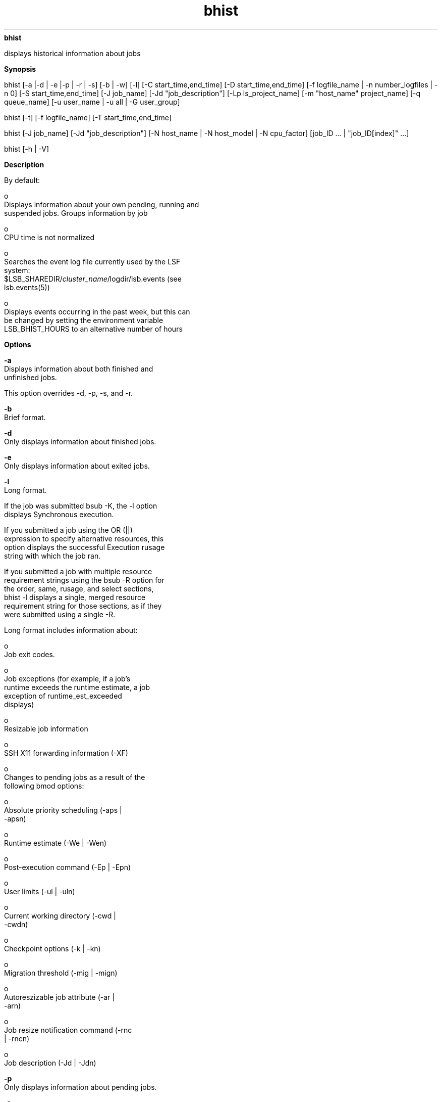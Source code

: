 
.ad l

.ll 72

.TH bhist 1 September 2009" "" "Platform LSF Version 7.0.6"
.nh
\fBbhist\fR
.sp 2
   displays historical information about jobs
.sp 2

.sp 2 .SH "Synopsis"
\fBSynopsis\fR
.sp 2
bhist [-a |-d | -e |-p | -r | -s] [-b | -w] [-l] [-C
start_time,end_time] [-D start_time,end_time] [-f logfile_name |
-n number_logfiles | -n 0] [-S start_time,end_time] [-J job_name]
[-Jd "job_description"] [-Lp ls_project_name] [-m "host_name"
...] [-N host_name | -N host_model | -N CPU_factor] [-P
project_name] [-q queue_name] [-u user_name | -u all | -G
user_group]
.sp 2
bhist [-t] [-f logfile_name] [-T start_time,end_time]
.sp 2
bhist [-J job_name] [-Jd "job_description"] [-N host_name | -N
host_model | -N cpu_factor] [job_ID ... | "job_ID[index]" ...]
.sp 2
bhist [-h | -V]
.sp 2 .SH "Description"
\fBDescription\fR
.sp 2
   By default:
.sp 2
     o  
         Displays information about your own pending, running and
         suspended jobs. Groups information by job
.sp 2
     o  
         CPU time is not normalized
.sp 2
     o  
         Searches the event log file currently used by the LSF
         system:
         $LSB_SHAREDIR/\fIcluster_name\fR/logdir/lsb.events (see
         lsb.events(5))
.sp 2
     o  
         Displays events occurring in the past week, but this can
         be changed by setting the environment variable
         LSB_BHIST_HOURS to an alternative number of hours
.sp 2 .SH "Options"
\fBOptions\fR
.sp 2
   \fB-a\fR
.br
               Displays information about both finished and
               unfinished jobs.
.sp 2
               This option overrides -d, -p, -s, and -r.
.sp 2
   \fB-b\fR
.br
               Brief format.
.sp 2
   \fB-d\fR
.br
               Only displays information about finished jobs.
.sp 2
   \fB-e\fR
.br
               Only displays information about exited jobs.
.sp 2
   \fB-l \fR
.br
               Long format.
.sp 2
               If the job was submitted bsub -K, the -l option
               displays \fRSynchronous execution\fR.
.sp 2
               If you submitted a job using the OR (||)
               expression to specify alternative resources, this
               option displays the successful Execution rusage
               string with which the job ran.
.sp 2
               If you submitted a job with multiple resource
               requirement strings using the bsub -R option for
               the order, same, rusage, and select sections,
               bhist -l displays a single, merged resource
               requirement string for those sections, as if they
               were submitted using a single -R.
.sp 2
               Long format includes information about:
.sp 2
                 o  
                     Job exit codes.
.sp 2
                 o  
                     Job exceptions (for example, if a job's
                     runtime exceeds the runtime estimate, a job
                     exception of \fRruntime_est_exceeded\fR
                     displays)
.sp 2
                 o  
                     Resizable job information
.sp 2
                 o  
                     SSH X11 forwarding information (-XF)
.sp 2
                 o  
                     Changes to pending jobs as a result of the
                     following bmod options:
.sp 2
                       o  
                           Absolute priority scheduling (-aps |
                           -apsn)
.sp 2
                       o  
                           Runtime estimate (-We | -Wen)
.sp 2
                       o  
                           Post-execution command (-Ep | -Epn)
.sp 2
                       o  
                           User limits (-ul | -uln)
.sp 2
                       o  
                           Current working directory (-cwd |
                           -cwdn)
.sp 2
                       o  
                           Checkpoint options (-k | -kn)
.sp 2
                       o  
                           Migration threshold (-mig | -mign)
.sp 2
                       o  
                           Autoreszizable job attribute (-ar |
                           -arn)
.sp 2
                       o  
                           Job resize notification command (-rnc
                           | -rncn)
.sp 2
                       o  
                           Job description (-Jd | -Jdn)
.sp 2
   \fB-p \fR
.br
               Only displays information about pending jobs.
.sp 2
   \fB-r \fR
.br
               Only displays information about running jobs.
.sp 2
   \fB-s\fR
.br
               Only displays information about suspended jobs.
.sp 2
   \fB-t \fR
.br
               Displays job events chronologically.
.sp 2
               By default only displays records from the last
               week. For different time periods use -t with the
               -T option.
.sp 2
   \fB-w\fR
.br
               Wide format. Displays the information in a wide
               format.
.sp 2
   \fB-C \fIstart_time\fB,\fIend_time\fB \fR
.br
               Only displays jobs that completed or exited during
               the specified time interval. Specify the span of
               time for which you want to display the history. If
               you do not specify a start time, the start time is
               assumed to be the time of the first occurrence. If
               you do not specify an end time, the end time is
               assumed to be now.
.sp 2
               Specify the times in the format
               "\fRyyyy/mm/dd/HH:MM\fR". Do not specify spaces in
               the time interval string.
.sp 2
               The time interval can be specified in many ways.
.sp 2
   \fB-D \fIstart_time\fB,\fIend_time\fB \fR
.br
               Only displays jobs dispatched during the specified
               time interval. Specify the span of time for which
               you want to display the history. If you do not
               specify a start time, the start time is assumed to
               be the time of the first occurrence. If you do not
               specify an end time, the end time is assumed to be
               now.
.sp 2
               Specify the times in the format
               "\fRyyyy/mm/dd/HH:MM\fR". Do not specify spaces in
               the time interval string.
.sp 2
               The time interval can be specified in many ways.
.sp 2
   \fB-G \fIuser_group\fB \fR
.br
               Only displays jobs associated with a user group
               submitted with bsub -G for the specified user
               group. The –G option does not display jobs from
               subgroups within the specified user group.
.sp 2
               The -G option cannot be used together with the -u
               option. You can only specify a user group name.
               The keyword all is not supported for -G.
.sp 2
   \fB-S \fIstart_time\fB,\fIend_time\fB\fR
.br
               Only displays information about jobs submitted
               during the specified time interval. Specify the
               span of time for which you want to display the
               history. If you do not specify a start time, the
               start time is assumed to be the time of the first
               occurrence. If you do not specify an end time, the
               end time is assumed to be now.
.sp 2
               Specify the times in the format
               "\fRyyyy/mm/dd/HH:MM\fR". Do not specify spaces in
               the time interval string.
.sp 2
               The time interval can be specified in many ways.
.sp 2
   \fB-T \fIstart_time\fB,\fIend_time\fB\fR
.br
               Used together with -t.
.sp 2
               Only displays information about job events within
               the specified time interval. Specify the span of
               time for which you want to display the history. If
               you do not specify a start time, the start time is
               assumed to be the time of the first occurrence. If
               you do not specify an end time, the end time is
               assumed to be now.
.sp 2
               Specify the times in the format
               \fRyyyy/mm/dd/HH:MM\fR. Do not specify spaces in
               the time interval string.
.sp 2
               The time interval can be specified in many ways.
.sp 2
   \fB-f \fIlogfile_name\fB \fR
.br
               Searches the specified event log. Specify either
               an absolute or a relative path.
.sp 2
               Useful for analysis directly on the file.
.sp 2
               The specified file path can contain up to 4094
               characters for UNIX, or up to 255 characters for
               Windows.
.sp 2
   \fB-J \fIjob_name\fB\fR
.br
               Only displays the jobs that have the specified job
               name.
.sp 2
               The job name can be up to 4094 characters long.
               Job names are not unique.
.sp 2
               The wildcard character (*) can be used anywhere
               within a job name, but cannot appear within array
               indices. For example \fRjob*\fR returns jobA and
               jobarray[1], \fR*AAA*[1]\fR returns the first
               element in all job arrays with names containing
               AAA, however \fRjob1[*]\fR will not return
               anything since the wildcard is within the array
               index.
.sp 2
   \fB-Jd "\fIjob_description\fB"\fR
.br
               Only displays the jobs that have the specified job
               description.
.sp 2
               The job description can be up to 4094 characters
               long. Job descriptions are not unique.
.sp 2
               The wildcard character (*) can be used anywhere
               within a job description.
.sp 2
   \fB-Lp \fIls_project_name\fB \fR
.br
               Only displays information about jobs belonging to
               the specified License Scheduler project.
.sp 2
   \fB-m "\fIhost_name\fB" ...\fR
.br
               Only displays jobs dispatched to the specified
               host.
.sp 2
   \fB-n \fInumber_logfiles\fB | -n 0\fR
.br
               Searches the specified number of event logs,
               starting with the current event log and working
               through the most recent consecutively numbered
               logs. The maximum number of logs you can search is
               100. Specify 0 to specify all the event log files
               in $(LSB_SHAREDIR)/\fIcluster_name\fR/logdir (up
               to a maximum of 100 files).
.sp 2
               If you delete a file, you break the consecutive
               numbering, and older files are inaccessible to
               bhist.
.sp 2
               For example, if you specify 3, LSF searches
               lsb.events, lsb.events.1, and lsb.events.2. If you
               specify 4, LSF searches lsb.events, lsb.events.1,
               lsb.events.2, and lsb.events.3. However, if
               lsb.events.2 is missing, both searches include
               only lsb.events and lsb.events.1.
.sp 2
   \fB-N \fIhost_name\fB | -N \fIhost_model\fB | -N
   \fIcpu_factor\fB\fR
.br
               Normalizes CPU time by the specified CPU factor,
               or by the CPU factor of the specified host or host
               model.
.sp 2
               If you use bhist directly on an event log, you
               must specify a CPU factor.
.sp 2
               Use lsinfo to get host model and CPU factor
               information.
.sp 2
   \fB-P \fIproject_name\fB \fR
.br
               Only displays information about jobs belonging to
               the specified project.
.sp 2
   \fB-q \fIqueue_name\fB \fR
.br
               Only displays information about jobs submitted to
               the specified queue.
.sp 2
   \fB-u \fIuser_name\fB | -u all \fR
.br
               Displays information about jobs submitted by the
               specified user, or by all users if the keyword all
               is specified. To specify a Windows user account,
               include the domain name in uppercase letters and
               use a single back slash
               (\fIDOMAIN_NAME\fR\\\fIuser_name\fR) in a Windows
               command line or a double back slash
               (\fIDOMAIN_NAME\fR\\\\\fIuser_name\fR) in a UNIX
               command line.
.sp 2
   \fB\fIjob_ID\fB | "\fIjob_ID\fB[\fIindex\fB]"\fR
.br
               Searches all event log files and only displays
               information about the specified jobs. If you
               specify a job array, displays all elements
               chronologically.
.sp 2
               This option overrides all other options except -J,
               -Jd, -N, -h, and -V. When it is used with -J, only
               those jobs listed here that have the specified job
               name are displayed. When it is used with -Jd, only
               those jobs listed here that have the specified job
               description are displayed.
.sp 2
   \fB-h\fR
.br
               Prints command usage to stderr and exits.
.sp 2
   \fB-V \fR
.br
               Prints release version to stderr and exits.
.sp 2 .SH "Output: Default format"
\fBOutput: Default format\fR
.sp 2
   Statistics of the amount of time that a job has spent in
   various states:
.sp 2
   \fBPEND\fR
.br
               The total waiting time excluding user suspended
               time before the job is dispatched.
.sp 2
   \fBPSUSP\fR
.br
               The total user suspended time of a pending job.
.sp 2
   \fBRUN\fR
.br
               The total run time of the job.
.sp 2
   \fBUSUSP\fR
.br
               The total user suspended time after the job is
               dispatched.
.sp 2
   \fBSSUSP \fR
.br
               The total system suspended time after the job is
               dispatched.
.sp 2
   \fBUNKWN \fR
.br
               The total unknown time of the job (job status
               becomes unknown if sbatchd on the execution host
               is temporarily unreachable).
.sp 2
   \fBTOTAL\fR
.br
               The total time that the job has spent in all
               states; for a finished job, it is the turnaround
               time (that is, the time interval from job
               submission to job completion).
.sp 2 .SH "Output: Long format (-l)"
\fBOutput: Long format (-l)\fR
.sp 2
   The \fR-l\fR option displays a long format listing with the
   following additional fields:
.sp 2
   \fBProject\fR
.br
               The project the job was submitted from.
.sp 2
   \fBApplication Profile\fR
.br
               The application profile the job was submitted to.
.sp 2
   \fBCommand \fR
.br
               The job command.
.sp 2
               Detailed history includes job group modification,
               the date and time the job was forwarded and the
               name of the cluster to which the job was
               forwarded.
.sp 2
               The displayed job command can contain up to 4094
               characters for UNIX, or up to 255 characters for
               Windows.
.sp 2
   \fBInitial checkpoint period\fR
.br
               The initial checkpoint period specified at the job
               level, by bsub -k, or in an application profile
               with CHKPNT_INITPERIOD.
.sp 2
   \fBCheckpoint period\fR
.br
               The checkpoint period specified at the job level,
               by bsub -k, in the queue with CHKPNT, or in an
               application profile with CHKPNT_PERIOD.
.sp 2
   \fBCheckpoint directory\fR
.br
               The checkpoint directory specified at the job
               level, by bsub -k, in the queue with CHKPNT, or in
               an application profile with CHKPNT_DIR.
.sp 2
   \fBMigration threshold\fR
.br
               The migration threshold specified at the job
               level, by bsub -mig.
.sp 2
   \fBResizable job information\fR
.br
                 o  
                     For JOB_NEW events, bhist displays the auto
                     resizable attribute and resize notification
                     command in the submission line.
.sp 2
                 o  
                     For JOB_MODIFY2 events (bmod), bhist
                     displays the auto resizable attribute and
                     resize notification command in the
                     submission line.
.sp 2
                       o  
                           bmod -arn \fIjobID\fR:
.sp 2
                           Parameters of Job are changed: Autoresizable attribute is removed;
.sp 2
                       o  
                           bmod -ar \fIjobID\fR:
.sp 2
                           Parameters of Job are changed: Job changes to autoresizable;
.sp 2
                       o  
                           bmod -rnc
                           \fIresize_notification_cmd\fR
                           \fIjobID\fR:
.sp 2
                           Parameters of Job are changed: Resize notification command changes to: <resize_notification_cmd>;
.sp 2
                       o  
                           bmod -rncn \fIjobID\fR:
.sp 2
                           Parameters of Job are changed: Resize notification command is removed;
.sp 2
                 o  
                     For JOB_RESIZE_NOTIFY_START event, bhist
                     displays:
.sp 2
                     Additional allocation on <num_hosts> Hosts/Processors <host_list>
.sp 2
                 o  
                     For JOB_RESIZE_NOTIFY_ACCEPT event, bhist
                     displays the following:
.sp 2
                       o  
                           If the notification command is
                           configured and sbatchd successfully
                           initializes notification command.
                           bhist displays
.sp 2
                           Resize notification accepted. Notification command initialized (Command PID: 123456)
.sp 2
                       o  
                           If a notification command is not
                           defined, bhist displays
.sp 2
                           Resize notification accepted
.sp 2
                       o  
                           If sbatchd reports failure for
                           whatever reason, bhist displays
.sp 2
                           Resize notification failed
.sp 2
                 o  
                     For JOB_RESIZE_NOTIFY_DONE event, bhist
                     displays the following:
.sp 2
                       o  
                           \fRResize notification command
                           completed\fR if status is 0
.sp 2
                       o  
                           \fRResize notification command
                           failed\fR if status is 1
.sp 2
                 o  
                     For JOB_RESIZE_RELEASE event, bhist displays
.sp 2
                     Release allocation on <num_hosts> Hosts/Processors <host_list> by user or administrator <user_name>, Resize notification command: <command_line>, Cancel pending allocation request;
.sp 2
                     For bmod -rncn, bhist displays
.sp 2
                     Resize notification command disabled 
.sp 2
                 o  
                     For JOB_RESIZE_CANCEL event, bhist displays
.sp 2
                     Cancel pending allocation request
.sp 2
   \fBSynchronous execution\fR
.br
               Job was submitted with the -K option. LSF submits
               the job and waits for the job to complete.
.sp 2
   \fBInteractive jobs\fR
.br
               For interactive jobs, bhist -l does NOT display
               information about a job’s execution home, cwd, or
               running PID.
.sp 2 .SH "Files"
\fBFiles\fR
.sp 2
   Reads \fRlsb.events\fR
.sp 2 .SH "See also"
\fBSee also\fR
.sp 2
   lsb.events, bgadd, bgdel, bjgroup, bsub, bjobs, lsinfo
.sp 2 .SH "Time interval format"
\fBTime interval format\fR
.sp 2
   You use the time interval to define a start and end time for
   collecting the data to be retrieved and displayed. While you
   can specify both a start and an end time, you can also let one
   of the values default. You can specify either of the times as
   an absolute time, by specifying the date or time, or you can
   specify them relative to the current time.
.sp 2
   Specify the time interval is follows:
.sp 2
   \fIstart_time\fR,\fIend_time\fR|\fIstart_time\fR,|,\fIend_time\fR|\fIstart_time\fR
.sp 2
   Specify \fIstart_time\fR or \fIend_time\fR in the following
   format:
.sp 2
   [\fIyear\fR/][\fImonth\fR/][\fIday\fR][/\fIhour\fR:\fIminute\fR|/\fIhour\fR:]|.|.-\fIrelative_int\fR
.sp 2
   Where:
.sp 2
     o  
         \fIyear\fR is a four-digit number representing the
         calendar year.
.sp 2
     o  
         \fImonth\fR is a number from 1 to 12, where 1 is January
         and 12 is December.
.sp 2
     o  
         \fIday\fR is a number from 1 to 31, representing the day
         of the month.
.sp 2
     o  
         \fIhour\fR is an integer from 0 to 23, representing the
         hour of the day on a 24-hour clock.
.sp 2
     o  
         \fIminute\fR is an integer from 0 to 59, representing
         the minute of the hour.
.sp 2
     o  
         . (period) represents the current month/day/hour:minute.
.sp 2
     o  
         .-\fIrelative_int\fR is a number, from 1 to 31,
         specifying a relative start or end time prior to now.
.sp 2
         \fBstart_time,end_time\fR
.br
                     Specifies both the start and end times of
                     the interval.
.sp 2
         \fBstart_time,\fR
.br
                     Specifies a start time, and lets the end
                     time default to now.
.sp 2
         \fB,end_time\fR
.br
                     Specifies to start with the first logged
                     occurrence, and end at the time specified.
.sp 2
         \fBstart_time\fR
.br
                     Starts at the beginning of the most specific
                     time period specified, and ends at the
                     maximum value of the time period specified.
                     For example, \fR2/ \fRspecifies the month of
                     February—start February 1 at 00:00 a.m. and
                     end at the last possible minute in February:
                     February 28th at midnight.
.sp 2 .SH "Absolute time examples"
\fBAbsolute time examples\fR
.sp 2
   Assume the current time is May 9 17:06 2008:
.sp 2
   1,8 = May 1 00:00 2008 to May 8 23:59 2008
.sp 2
   ,4 = the time of the first occurrence to May 4 23:59 2008
.sp 2
   6 = May 6 00:00 2008 to May 6 23:59 2008
.sp 2
   2/ = Feb 1 00:00 2008 to Feb 28 23:59 2008
.sp 2
   /12: = May 9 12:00 2008 to May 9 12:59 2008
.sp 2
   2/1 = Feb 1 00:00 2008 to Feb 1 23:59 2008
.sp 2
   2/1, = Feb 1 00:00 to the current time
.sp 2
   ,. = the time of the first occurrence to the current time
.sp 2
   ,2/10: = the time of the first occurrence to May 2 10:59 2008
.sp 2
   2001/12/31,2008/5/1 = from Dec 31, 2001 00:00:00 to May 1st
   2008 23:59:59
.sp 2 .SH "Relative time examples"
\fBRelative time examples\fR
.sp 2
   .-9, = April 30 17:06 2008 to the current time
.sp 2
   ,.-2/ = the time of the first occurrence to Mar 7 17:06 2008
.sp 2
   .-9,.-2 = nine days ago to two days ago (April 30 17:06 2008
   to May 7 17:06 2008)
.sp 2
